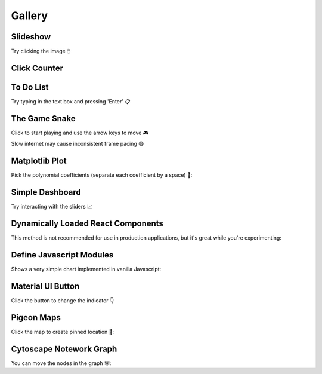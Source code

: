 Gallery
=======


Slideshow
---------

Try clicking the image 🖱️

.. example:: slideshow


Click Counter
-------------

.. example:: click_count


To Do List
----------

Try typing in the text box and pressing 'Enter' 📋

.. example:: todo


The Game Snake
--------------

Click to start playing and use the arrow keys to move 🎮

Slow internet may cause inconsistent frame pacing 😅

.. example:: snake_game


Matplotlib Plot
---------------

Pick the polynomial coefficients (separate each coefficient by a space) 🔢:

.. example:: matplotlib_plot


Simple Dashboard
----------------

Try interacting with the sliders 📈

.. example:: simple_dashboard


Dynamically Loaded React Components
-----------------------------------

This method is not recommended for use in production applications, but it's great while
you're experimenting:

.. example:: victory_chart


Define Javascript Modules
-------------------------

Shows a very simple chart implemented in vanilla Javascript:

.. example:: super_simple_chart


Material UI Button
------------------

Click the button to change the indicator 👇

.. example:: material_ui_switch


Pigeon Maps
-----------

Click the map to create pinned location 📍:

.. example:: pigeon_maps


Cytoscape Notework Graph
------------------------

You can move the nodes in the graph 🕸️:

.. example:: network_graph


.. Links
.. =====

.. |launch-binder| image:: https://mybinder.org/badge_logo.svg
 :target: https://mybinder.org/v2/gh/idom-team/idom-jupyter/main?filepath=examples%2Fintroduction.ipynb
